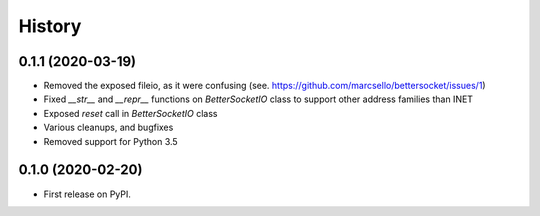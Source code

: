 =======
History
=======

0.1.1 (2020-03-19)
------------------

* Removed the exposed fileio, as it were confusing (see. https://github.com/marcsello/bettersocket/issues/1)
* Fixed `__str__` and `__repr__` functions on `BetterSocketIO` class to support other address families than INET
* Exposed `reset` call in `BetterSocketIO` class
* Various cleanups, and bugfixes
* Removed support for Python 3.5

0.1.0 (2020-02-20)
------------------

* First release on PyPI.

